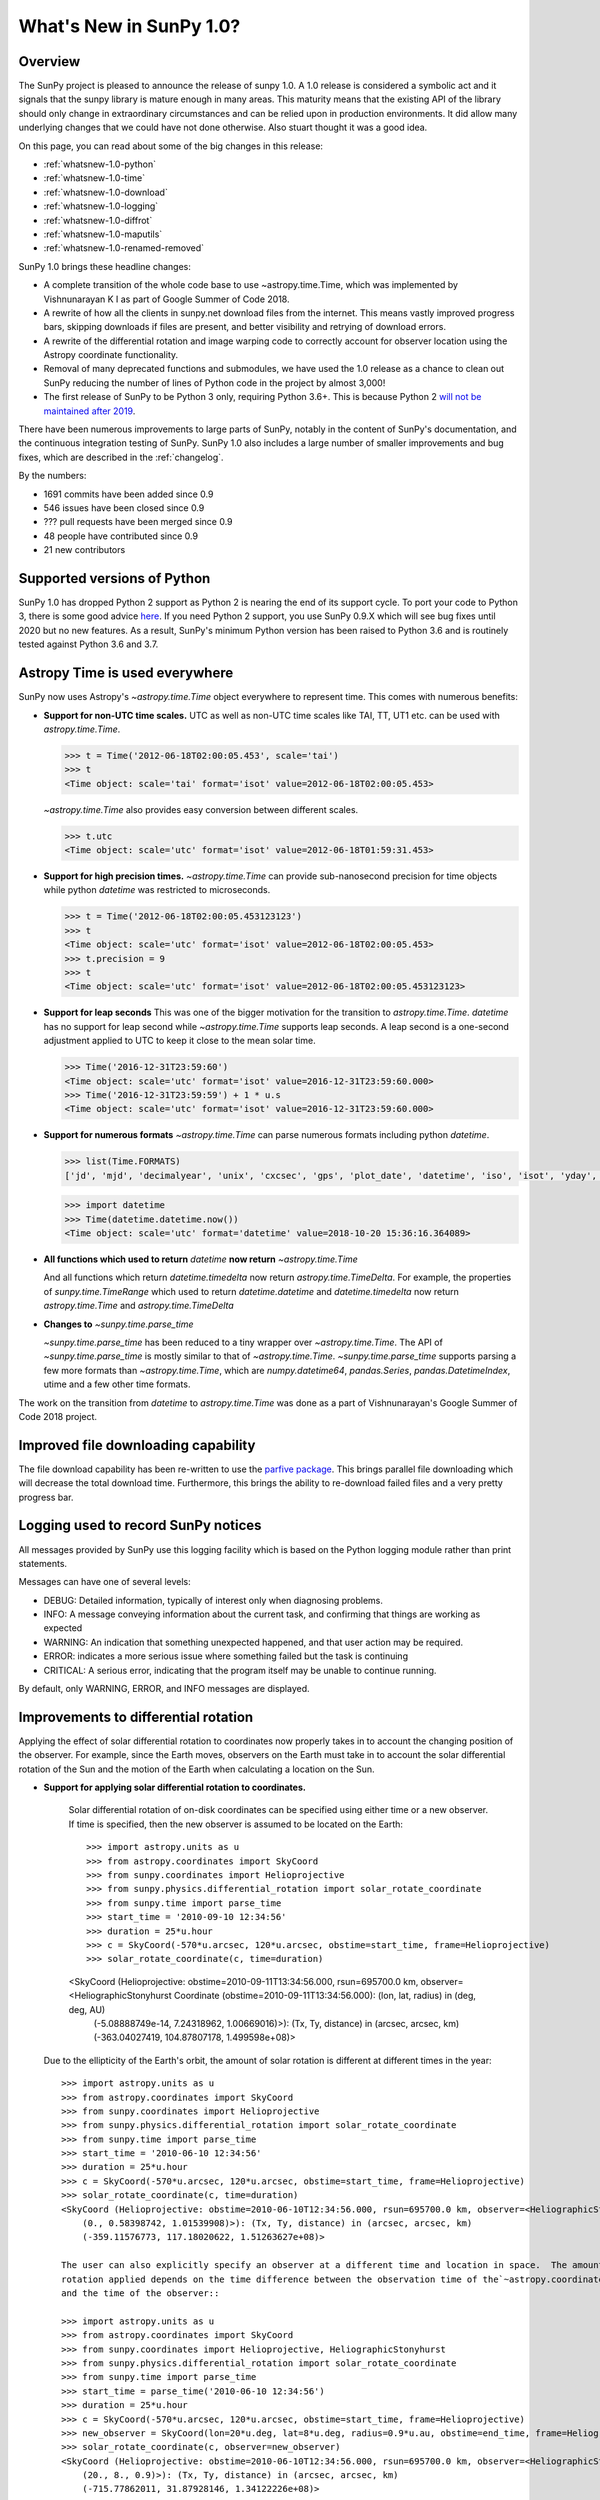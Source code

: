 .. doctest-skip-all

.. _whatsnew-1.0:

************************
What's New in SunPy 1.0?
************************

Overview
========

The SunPy project is pleased to announce the release of sunpy 1.0.
A 1.0 release is considered a symbolic act and it signals that the sunpy library is mature enough in many areas.
This maturity means that the existing API of the library should only change in extraordinary circumstances and can be relied upon in production environments.
It did allow many underlying changes that we could have not done otherwise.
Also stuart thought it was a good idea. 

On this page, you can read about some of the big changes in this release:

* :ref:`whatsnew-1.0-python`
* :ref:`whatsnew-1.0-time`
* :ref:`whatsnew-1.0-download`
* :ref:`whatsnew-1.0-logging`
* :ref:`whatsnew-1.0-diffrot`
* :ref:`whatsnew-1.0-maputils`
* :ref:`whatsnew-1.0-renamed-removed`

SunPy 1.0 brings these headline changes:

* A complete transition of the whole code base to use ~astropy.time.Time, which was implemented by Vishnunarayan K I as part of Google Summer of Code 2018.
* A rewrite of how all the clients in sunpy.net download files from the internet.
  This means vastly improved progress bars, skipping downloads if files are present, and better visibility and retrying of download errors.
* A rewrite of the differential rotation and image warping code to correctly account for observer location using the Astropy coordinate functionality.
* Removal of many deprecated functions and submodules, we have used the 1.0 release as a chance to clean out SunPy reducing the number of lines of Python code in the project by almost 3,000!
* The first release of SunPy to be Python 3 only, requiring Python 3.6+.  This is because Python 2 `will not be maintained after 2019 <https://python3statement.org/>`_.

There have been numerous improvements to large parts of SunPy, notably in the content of SunPy's documentation, and the continuous integration testing of SunPy.
SunPy 1.0 also includes a large number of smaller improvements and bug fixes, which are described in the :ref:`changelog`.

By the numbers:

* 1691 commits have been added since 0.9
* 546 issues have been closed since 0.9
* ??? pull requests have been merged since 0.9
* 48 people have contributed since 0.9
* 21 new contributors

.. _whatsnew-1.0-python:

Supported versions of Python
============================

SunPy 1.0 has dropped Python 2 support as Python 2 is nearing the end of its support cycle.
To port your code to Python 3, there is some good advice `here <https://docs.python.org/3/howto/pyporting.html>`__.
If you need Python 2 support, you use SunPy 0.9.X which will see bug fixes until 2020 but no new features.
As a result, SunPy's minimum Python version has been raised to Python 3.6 and is routinely tested against Python 3.6 and 3.7.

.. _whatsnew-1.0-time:

Astropy Time is used everywhere
===============================

SunPy now uses Astropy's `~astropy.time.Time` object everywhere to represent time.
This comes with numerous benefits:

- **Support for non-UTC time scales.**
  UTC as well as non-UTC time scales like TAI, TT, UT1 etc. can be used with `astropy.time.Time`.

  .. code:: python

      >>> t = Time('2012-06-18T02:00:05.453', scale='tai')
      >>> t
      <Time object: scale='tai' format='isot' value=2012-06-18T02:00:05.453>

  `~astropy.time.Time` also provides easy conversion between different scales.

  .. code:: python

      >>> t.utc
      <Time object: scale='utc' format='isot' value=2012-06-18T01:59:31.453>

- **Support for high precision times.**
  `~astropy.time.Time` can provide sub-nanosecond precision for time objects while python
  `datetime` was restricted to microseconds.

  .. code:: python

    >>> t = Time('2012-06-18T02:00:05.453123123')
    >>> t
    <Time object: scale='utc' format='isot' value=2012-06-18T02:00:05.453>
    >>> t.precision = 9
    >>> t
    <Time object: scale='utc' format='isot' value=2012-06-18T02:00:05.453123123>

- **Support for leap seconds**
  This was one of the bigger motivation for the transition to `astropy.time.Time`.
  `datetime` has no support for leap second while `~astropy.time.Time` supports leap seconds.
  A leap second is a one-second adjustment applied to UTC to keep it close to the mean solar time.

  .. code:: python

    >>> Time('2016-12-31T23:59:60')
    <Time object: scale='utc' format='isot' value=2016-12-31T23:59:60.000>
    >>> Time('2016-12-31T23:59:59') + 1 * u.s
    <Time object: scale='utc' format='isot' value=2016-12-31T23:59:60.000>

- **Support for numerous formats**
  `~astropy.time.Time` can parse numerous formats including python `datetime`.

  .. code:: python

    >>> list(Time.FORMATS)
    ['jd', 'mjd', 'decimalyear', 'unix', 'cxcsec', 'gps', 'plot_date', 'datetime', 'iso', 'isot', 'yday', 'fits', 'byear', 'jyear', 'byear_str', 'jyear_str']

  .. code:: python

    >>> import datetime
    >>> Time(datetime.datetime.now())
    <Time object: scale='utc' format='datetime' value=2018-10-20 15:36:16.364089>

- **All functions which used to return** `datetime` **now return** `~astropy.time.Time`

  And all functions which return `datetime.timedelta` now return `astropy.time.TimeDelta`.
  For example, the properties of `sunpy.time.TimeRange` which  used to return `datetime.datetime` and `datetime.timedelta` now return `astropy.time.Time` and `astropy.time.TimeDelta`
- **Changes to** `~sunpy.time.parse_time`

  `~sunpy.time.parse_time` has been reduced to a tiny wrapper over `~astropy.time.Time`.
  The API of `~sunpy.time.parse_time` is mostly similar to that of `~astropy.time.Time`.
  `~sunpy.time.parse_time` supports parsing a few more formats than `~astropy.time.Time`, which
  are `numpy.datetime64`, `pandas.Series`, `pandas.DatetimeIndex`, utime and a few other time formats.

The work on the transition from `datetime` to `astropy.time.Time` was done as a part of  Vishnunarayan's Google Summer of Code 2018 project.

.. _whatsnew-1.0-download:

Improved file downloading capability
====================================

The file download capability has been re-written to use the `parfive package <https://github.com/Cadair/parfive>`__.
This brings parallel file downloading which will decrease the total download time.
Furthermore, this brings the ability to re-download failed files and a very pretty progress bar.

.. _whatsnew-1.0-logging:

Logging used to record SunPy notices
====================================

All messages provided by SunPy use this logging facility which is based on the Python logging module rather than print statements.

Messages can have one of several levels:

* DEBUG: Detailed information, typically of interest only when diagnosing problems.
* INFO: A message conveying information about the current task, and confirming that things are working as expected
* WARNING: An indication that something unexpected happened, and that user action may be required.
* ERROR: indicates a more serious issue where something failed but the task is continuing
* CRITICAL: A serious error, indicating that the program itself may be unable to continue running.

By default, only WARNING, ERROR, and INFO messages are displayed.

.. _whatsnew-1.0-diffrot:

Improvements to differential rotation
=====================================

Applying the effect of solar differential rotation to coordinates now properly takes in to account the changing position of the observer.
For example, since the Earth moves, observers on the Earth must take in to account the solar differential rotation of the Sun and the motion of the Earth when calculating a location on the Sun.

- **Support for applying solar differential rotation to coordinates.**

    Solar differential rotation of on-disk coordinates can be specified using either time or a new observer.
    If time is specified, then the new observer is assumed to be located on the Earth::

    >>> import astropy.units as u
    >>> from astropy.coordinates import SkyCoord
    >>> from sunpy.coordinates import Helioprojective
    >>> from sunpy.physics.differential_rotation import solar_rotate_coordinate
    >>> from sunpy.time import parse_time
    >>> start_time = '2010-09-10 12:34:56'
    >>> duration = 25*u.hour
    >>> c = SkyCoord(-570*u.arcsec, 120*u.arcsec, obstime=start_time, frame=Helioprojective)
    >>> solar_rotate_coordinate(c, time=duration)

    <SkyCoord (Helioprojective: obstime=2010-09-11T13:34:56.000, rsun=695700.0 km, observer=<HeliographicStonyhurst Coordinate (obstime=2010-09-11T13:34:56.000): (lon, lat, radius) in (deg, deg, AU)
        (-5.08888749e-14, 7.24318962, 1.00669016)>): (Tx, Ty, distance) in (arcsec, arcsec, km)
        (-363.04027419, 104.87807178, 1.499598e+08)>

  Due to the ellipticity of the Earth's orbit, the amount of solar rotation is different at different times in the year::

    >>> import astropy.units as u
    >>> from astropy.coordinates import SkyCoord
    >>> from sunpy.coordinates import Helioprojective
    >>> from sunpy.physics.differential_rotation import solar_rotate_coordinate
    >>> from sunpy.time import parse_time
    >>> start_time = '2010-06-10 12:34:56'
    >>> duration = 25*u.hour
    >>> c = SkyCoord(-570*u.arcsec, 120*u.arcsec, obstime=start_time, frame=Helioprojective)
    >>> solar_rotate_coordinate(c, time=duration)
    <SkyCoord (Helioprojective: obstime=2010-06-10T12:34:56.000, rsun=695700.0 km, observer=<HeliographicStonyhurst Coordinate (obstime=2010-06-11T13:34:56.000): (lon, lat, radius) in (deg, deg, AU)
        (0., 0.58398742, 1.01539908)>): (Tx, Ty, distance) in (arcsec, arcsec, km)
        (-359.11576773, 117.18020622, 1.51263627e+08)>

    The user can also explicitly specify an observer at a different time and location in space.  The amount of solar
    rotation applied depends on the time difference between the observation time of the`~astropy.coordinates.SkyCoord`
    and the time of the observer::

    >>> import astropy.units as u
    >>> from astropy.coordinates import SkyCoord
    >>> from sunpy.coordinates import Helioprojective, HeliographicStonyhurst
    >>> from sunpy.physics.differential_rotation import solar_rotate_coordinate
    >>> from sunpy.time import parse_time
    >>> start_time = parse_time('2010-06-10 12:34:56')
    >>> duration = 25*u.hour
    >>> c = SkyCoord(-570*u.arcsec, 120*u.arcsec, obstime=start_time, frame=Helioprojective)
    >>> new_observer = SkyCoord(lon=20*u.deg, lat=8*u.deg, radius=0.9*u.au, obstime=end_time, frame=HeliographicStonyhurst)
    >>> solar_rotate_coordinate(c, observer=new_observer)
    <SkyCoord (Helioprojective: obstime=2010-06-10T12:34:56.000, rsun=695700.0 km, observer=<HeliographicStonyhurst Coordinate (obstime=2010-06-11T13:34:56.000): (lon, lat, radius) in (deg, deg, AU)
        (20., 8., 0.9)>): (Tx, Ty, distance) in (arcsec, arcsec, km)
        (-715.77862011, 31.87928146, 1.34122226e+08)>

- **Experimental support for applying solar differential rotation to maps.**

    Applying solar differential rotation to maps also accounts for changing observer position.
    This functionality is still experimental.
    For example, to differentially rotate a map back 23 hours::

    >>> import sunpy.map
    >>> from sunpy.data.sample import AIA_171_IMAGE
    >>> import astropy.units as u
    >>> from sunpy.physics.differential_rotation import differential_rotate
    >>> aia = sunpy.map.Map(AIA_171_IMAGE)
    >>> differential_rotate(aia, time=-23*u.hour)

    `~sunpy.physics.differential_rotation.differential_rotate` also accepts a new observer keyword.
    The amount of solar differential rotation is calculated using the time difference between the map date and observation time of the new observer.
    For example::

    >>> import sunpy.map
    >>> from sunpy.data.sample import AIA_171_IMAGE
    >>> import astropy.units as u
    >>> from sunpy.physics.differential_rotation import differential_rotate
    >>> aia = sunpy.map.Map(AIA_171_IMAGE)
    >>> new_observer = SkyCoord(lon=-15*u.deg, lat=-4*u.deg, radius=1*u.au, obstime=aia.date-34*u.hour, frame=HeliographicStonyhurst)
    >>> differential_rotate(aia, observer=new_observer)

.. _whatsnew-1.0-maputils:

Map utility functions
=====================

A new submodule `~sunpy.map.maputils` provides a number utility functions that act on `sunpy.map.GenericMap` instances.
For example::

    >>> import sunpy.map
    >>> from sunpy.data.sample import AIA_171_IMAGE
    >>> import astropy.units as u
    >>> from sunpy.physics.differential_rotation import differential_rotate
    >>> from sunpy.map import contains_full_disk, all_coordinates_from_map
    >>> aia = sunpy.map.Map(AIA_171_IMAGE)
    >>> contains_full_disk(aia)
    True

    >>> coordinates = all_coordinates_from_map(aia) # The coordinates for every map pixel
    >>> coordinates.shape
    (1024, 1024)

.. _whatsnew-1.0-renamed-removed:

Renamed/removed functionality
=============================

This is just some of the renamed or removed functionality.

* ``sunpy.sun.sun`` functions have been re-implemented using Astropy for significantly improved accuracy. Some functions have been removed.
* Renamed ``eccentricity_sunearth_orbit`` to ``eccentricity_sun_earth_orbit``.
* Removed ``sunpy.time.julian_day``, ``sunpy.time.julian_centuries``, ``sunpy.time.day_of_year``, ``sunpy.time.break_time``, ``sunpy.time.get_day``.
* Move the matplotlib animators from ``sunpy.visualisation.imageanimator`` and ``sunpy.visualization.mapcubeanimator`` to ``sunpy.visualization.animator``.
* ``axis_ranges`` kwarg of ``sunpy.visualization.animator.ArrayAnimator``, ``sunpy.visualization.animator.ImageAnimator`` and ``sunpy.visualization.animator.LineAnimator`` now must be entered as ``None``, ``[min, max]`` or pixel edges of each array element.
* The Helioviewer client has been switched to using the newer Helioviewer API. This has meant that we have changed some of the keywords that were passed into client’s methods.
* Removed ``sunpy.net.jsoc.attrs.Time`` because it served the same purpose as ``sunpy.net.attrs.Time`` after the switch to ``astropy.time.Time``.
* The deprecated ``sunpy.lightcurve`` (replaced by ``sunpy.timeseries``, ``sunpy.wcs`` and ``sunpy.spectra`` (replaced by ``radiospectra`` module) modules have now been removed.

Full change log
===============

To see a detailed list of all changes in version v1.0, including changes in API, please see the :ref:`changelog`.
